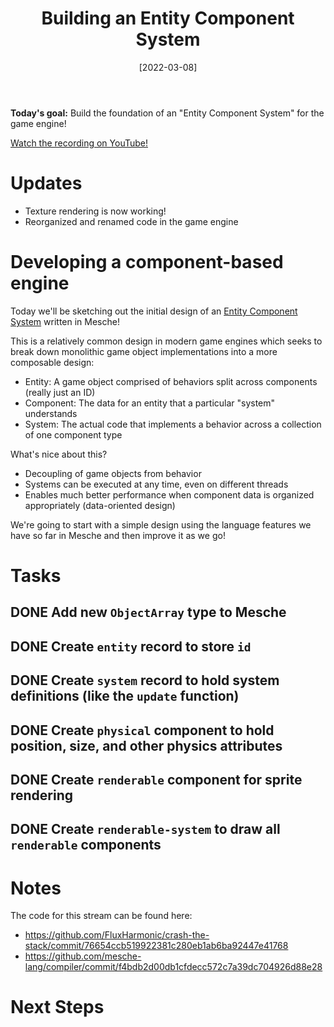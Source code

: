 #+title: Building an Entity Component System
#+date: [2022-03-08]
#+slug: 2022-03-08

*Today's goal:* Build the foundation of an "Entity Component System" for the game engine!

[[yt:6Hv4S8wLYi0][Watch the recording on YouTube!]]

* Updates

- Texture rendering is now working!
- Reorganized and renamed code in the game engine

* Developing a component-based engine

Today we'll be sketching out the initial design of an [[https://en.wikipedia.org/wiki/Entity_component_system][Entity Component System]] written in Mesche!

This is a relatively common design in modern game engines which seeks to break down monolithic game object implementations into a more composable design:

- Entity: A game object comprised of behaviors split across components (really just an ID)
- Component: The data for an entity that a particular "system" understands
- System: The actual code that implements a behavior across a collection of one component type

What's nice about this?

- Decoupling of game objects from behavior
- Systems can be executed at any time, even on different threads
- Enables much better performance when component data is organized appropriately (data-oriented design)

We're going to start with a simple design using the language features we have so far in Mesche and then improve it as we go!

* Tasks
** DONE Add new =ObjectArray= type to Mesche
CLOSED: [2022-03-08 Tue 17:35]
:LOGBOOK:
- State "DONE"       from "TODO"       [2022-03-08 Tue 17:35]
:END:
** DONE Create =entity= record to store =id=
CLOSED: [2022-03-08 Tue 17:40]
:LOGBOOK:
- State "DONE"       from "TODO"       [2022-03-08 Tue 17:40]
:END:
** DONE Create =system= record to hold system definitions (like the =update= function)
CLOSED: [2022-03-08 Tue 17:41]
:LOGBOOK:
- State "DONE"       from "TODO"       [2022-03-08 Tue 17:41]
:END:
** DONE Create =physical= component to hold position, size, and other physics attributes
CLOSED: [2022-03-08 Tue 19:14]
:LOGBOOK:
- State "DONE"       from "TODO"       [2022-03-08 Tue 19:14]
:END:
** DONE Create =renderable= component for sprite rendering
CLOSED: [2022-03-08 Tue 19:14]
:LOGBOOK:
- State "DONE"       from "TODO"       [2022-03-08 Tue 19:14]
:END:
** DONE Create =renderable-system= to draw all =renderable= components
CLOSED: [2022-03-08 Tue 19:14]
:LOGBOOK:
- State "DONE"       from "TODO"       [2022-03-08 Tue 19:14]
:END:

* Notes

The code for this stream can be found here:

- https://github.com/FluxHarmonic/crash-the-stack/commit/76654ccb519922381c280eb1ab6ba92447e41768
- https://github.com/mesche-lang/compiler/commit/f4bdb2d00db1cfdecc572c7a39dc704926d88e28

* Next Steps
